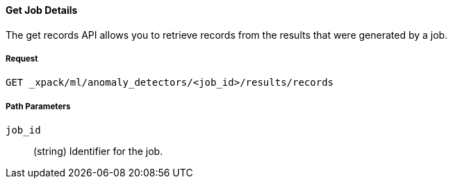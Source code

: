 [[ml-get-record]]
==== Get Job Details

The get records API allows you to retrieve records from the results that were generated by a job.

===== Request

`GET _xpack/ml/anomaly_detectors/<job_id>/results/records`

////
===== Description

OUTDATED?: The get job API can also be applied to all jobs by using `_all` as the job name.
////
===== Path Parameters

`job_id`::
  (+string+) Identifier for the job.

////
===== Results

The API returns information about the job resource. For more information, see
<<ml-job-resource,job resources>>.

===== Query Parameters

`_stats`::
(+boolean+; default: ++true++) If true (default false), will just validate the cluster definition but will not perform the creation

===== Responses

200
(EmptyResponse) The cluster has been successfully deleted
404
(BasicFailedReply) The cluster specified by {cluster_id} cannot be found (code: clusters.cluster_not_found)
412
(BasicFailedReply) The Elasticsearch cluster has not been shutdown yet (code: clusters.cluster_plan_state_error)

===== Examples

.Example results for a single job
----
{
  "count": 1,
  "jobs": [
      {
      "job_id": "it-ops-kpi",
      "description": "First simple job",
      "create_time": 1491007356077,
      "finished_time": 1491007365347,
      "analysis_config": {
        "bucket_span": "5m",
        "latency": "0ms",
        "summary_count_field_name": "doc_count",
        "detectors": [
          {
            "detector_description": "low_sum(events_per_min)",
            "function": "low_sum",
            "field_name": "events_per_min",
            "detector_rules": []
          }
        ],
        "influencers": [],
        "use_per_partition_normalization": false
      },
      "data_description": {
        "time_field": "@timestamp",
        "time_format": "epoch_ms"
      },
      "model_plot_config": {
        "enabled": true
      },
      "model_snapshot_retention_days": 1,
      "model_snapshot_id": "1491007364",
      "results_index_name": "shared"
    }
  ]
}
----
////
